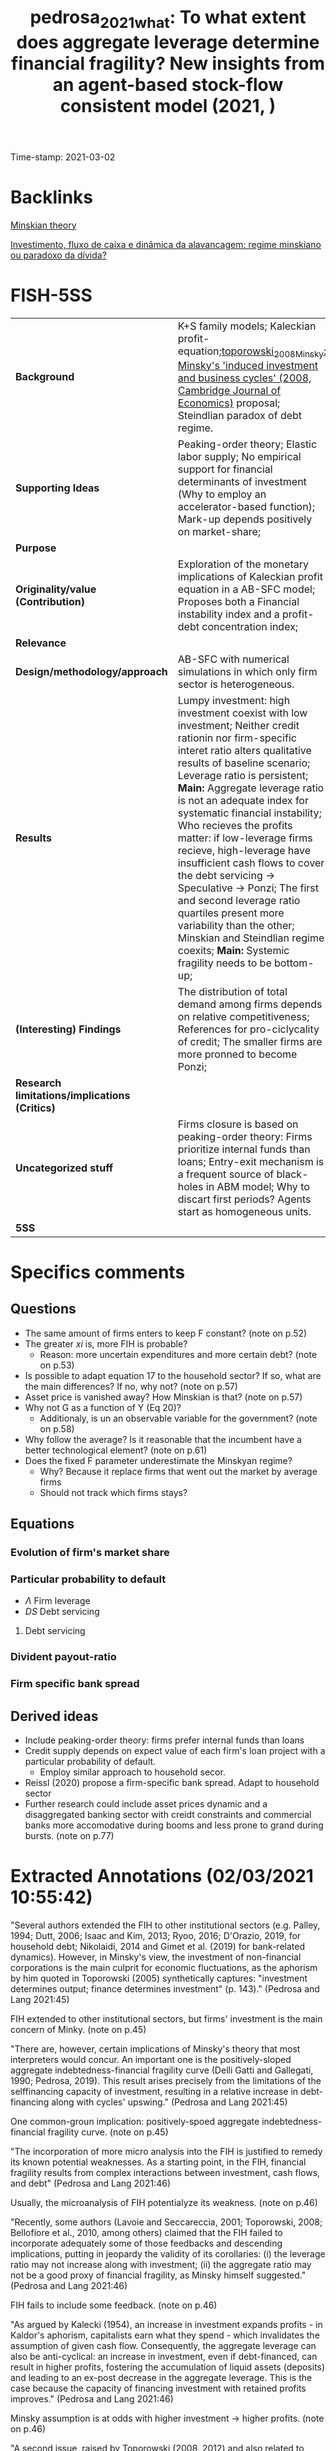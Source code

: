 #+TITLE: pedrosa_2021_what: To what extent does aggregate leverage determine financial fragility? New insights from an agent-based stock-flow consistent model (2021, )
#+OPTIONS: toc:nil num:nil
#+ROAM_KEY: cite:pedrosa_2021_what
#+ROAM_TAGS: "Reference Update" "High Relevance" Minsky "Good Practices" SFC-ABM "Financial Instability Hypothesis"
Time-stamp: 2021-03-02


* Backlinks

[[file:20210301104540-minskian_theory.org][Minskian theory]]

[[file:20210301105212-investimento_fluxo_de_caixa_e_dinamica_da_alavancagem_regime_minskiano_ou_paradoxo_da_divida.org][Investimento, fluxo de caixa e dinâmica da alavancagem: regime minskiano ou paradoxo da dívida?]]
* FISH-5SS


|---------------------------------------------+----------------------------------------------------------------------------------------------------------------------------------------------------------------------------------------------------------------------------------------------------------------------------------------------------------------------------------------------------------------------------------------------------------------------------------------------------------------------------------------------------------------------------------------------------------------------------------------------------------------------------------------------------|
| <40>                                        | <50>                                                                                                                                                                                                                                                                                                                                                                                                                                                                                                                                                                                                                                               |
| *Background*                                | K+S family models; Kaleckian profit-equation;[[file:2021-03-01-16-46-18-toporowski_2008_Minsky.org][toporowski_2008_Minsky: Minsky's 'induced investment and business cycles' (2008, Cambridge Journal of Economics)]]  proposal; Steindlian paradox of debt regime.                                                                                                                                                                                                                                                                                                                                                                                                                                        |
| *Supporting Ideas*                            | Peaking-order theory; Elastic labor supply; No empirical support for financial determinants of investment (Why to employ an accelerator-based function); Mark-up depends positively on market-share;                                                                                                                                                                                                                                                                                                                                                                                                                                               |
| *Purpose*                                     |                                                                                                                                                                                                                                                                                                                                                                                                                                                                                                                                                                                                                                                    |
| *Originality/value (Contribution)*            | Exploration of the monetary implications of Kaleckian profit equation in a AB-SFC model; Proposes both a Financial instability index and a profit-debt concentration index;                                                                                                                                                                                                                                                                                                                                                                                                                                                                        |
| *Relevance*                                   |                                                                                                                                                                                                                                                                                                                                                                                                                                                                                                                                                                                                                                                    |
| *Design/methodology/approach*                 | AB-SFC with numerical simulations in which only firm sector is heterogeneous.                                                                                                                                                                                                                                                                                                                                                                                                                                                                                                                                                                      |
| *Results*                                     | Lumpy investment: high investment coexist with low investment; Neither credit rationin nor firm-specific interet ratio alters qualitative results of baseline scenario; Leverage ratio is persistent; *Main:* Aggregate leverage ratio is not an adequate index for systematic financial instability; Who recieves the profits matter: if low-leverage firms recieve, high-leverage have insufficient cash flows to cover the debt servicing -> Speculative -> Ponzi; The first and second leverage ratio quartiles present more variability than the other; Minskian and Steindlian regime coexits; *Main:* Systemic fragility needs to be bottom-up; |
| *(Interesting) Findings*                      | The distribution of total demand among firms depends on relative competitiveness; References for pro-ciclycality of credit; The smaller firms are more pronned to become Ponzi;                                                                                                                                                                                                                                                                                                                                                                                                                                                                    |
| *Research limitations/implications (Critics)* |                                                                                                                                                                                                                                                                                                                                                                                                                                                                                                                                                                                                                                                    |
| *Uncategorized stuff*                         | Firms closure is based on peaking-order theory: Firms prioritize internal funds than loans; Entry-exit mechanism is a frequent source of black-holes in ABM model; Why to discart first periods? Agents start as homogeneous units.                                                                                                                                                                                                                                                                                                                                                                                                                |
| *5SS*                                         |                                                                                                                                                                                                                                                                                                                                                                                                                                                                                                                                                                                                                                                    |
|---------------------------------------------+----------------------------------------------------------------------------------------------------------------------------------------------------------------------------------------------------------------------------------------------------------------------------------------------------------------------------------------------------------------------------------------------------------------------------------------------------------------------------------------------------------------------------------------------------------------------------------------------------------------------------------------------------|

* Specifics comments
 :PROPERTIES:
 :Custom_ID: pedrosa_2021_what
 :AUTHOR: Pedrosa, \'Italo, & Lang, D.
 :JOURNAL:
 :YEAR: 2021
 :DOI:
 :URL:
 :END:
** Questions


- The same amount of firms enters to keep F constant? (note on p.52)
- The greater $xi$ is, more FIH is probable?
  + Reason: more uncertain expenditures and more certain debt? (note on p.53)
- Is possible to adapt equation 17 to the household sector? If so, what are the main differences? If no, why not? (note on p.57)
- Asset price is vanished away? How Minskian is that? (note on p.57)
- Why not G as a function of Y (Eq 20)?
  + Additionaly, is un an observable variable for the government? (note on p.58)
- Why follow the average? Is it reasonable that the incumbent have a better technological element? (note on p.61)
- Does the fixed F parameter underestimate the Minskyan regime?
  + Why? Because it replace firms that went out the market by average firms
  + Should not track which firms stays?

** Equations

*** Evolution of firm's market share


#+BEGIN_latex
\begin{equation}
\label{15}
\theta_{f} = \theta_{f_{-1}}\left(1+v\frac{MS_{-1} - MS_{-2}}{MS_{-2}}\right)
\end{equation}
#+END_latex

*** Particular probability to default

#+BEGIN_latex
\begin{equation}
\label{17}
pr^{D}_{f} = \frac{1}{1 + \exp\left(\phi_{1}\frac{\Pi}{DS} - \phi_{2}\Lambda\right)}
\end{equation}
#+END_latex

- $\Lambda$ Firm leverage
- $DS$ Debt servicing

**** Debt servicing
#+BEGIN_latex
\begin{equation}
\label{p. 14}
DS = (i + 1\lambda)NL
\end{equation}
#+END_latex

*** Divident payout-ratio

#+BEGIN_latex
\begin{equation}
\label{26}
\eta = \frac{\eta_{0}}{1+\exp(\epsilon \frac{DS}{\Pi_{g}})}
\end{equation}
#+END_latex

*** Firm specific bank spread

#+BEGIN_latex
\begin{equation}
\label{31}
\theta_{B} = \mu\frac{DS}{\Pi_{g}}
\end{equation}
#+END_latex

** Derived ideas

- Include peaking-order theory: firms prefer internal funds than loans
- Credit supply depends on expect value of each firm's loan project with a particular probability of default.
  + Employ similar approach to household secor.
- Reissl (2020) propose a firm-specific bank spread. Adapt to household sector
- Further research could include asset prices dynamic and a disaggregated banking sector with creidt constraints and commercial banks more accomodative during booms and less prone to grand during bursts. (note on p.77)
* Extracted Annotations (02/03/2021 10:55:42)

"Several authors extended the FIH to other institutional sectors (e.g. Palley, 1994; Dutt, 2006; Isaac and Kim, 2013; Ryoo, 2016; D'Orazio, 2019, for household debt; Nikolaidi, 2014 and Gimet et al. (2019) for bank-related dynamics). However, in Minsky's view, the investment of non-financial corporations is the main culprit for economic fluctuations, as the aphorism by him quoted in Toporowski (2005) synthetically captures: "investment determines output; finance determines investment" (p. 143)." (Pedrosa and Lang 2021:45)

FIH extended to other institutional sectors, but firms' investment is the main concern of Minky. (note on p.45)

"There are, however, certain implications of Minsky's theory that most interpreters would concur. An important one is the positively-sloped aggregate indebtedness-financial fragility curve (Delli Gatti and Gallegati, 1990; Pedrosa, 2019). This result arises precisely from the limitations of the selffinancing capacity of investment, resulting in a relative increase in debt-financing along with cycles' upswing." (Pedrosa and Lang 2021:45)

One common-groun implication: positively-spoed aggregate indebtedness-financial fragility curve. (note on p.45)

"The incorporation of more micro analysis into the FIH is justified to remedy its known potential weaknesses. As a starting point, in the FIH, financial fragility results from complex interactions between investment, cash flows, and debt" (Pedrosa and Lang 2021:46)

Usually, the microanalysis of FIH potentialyze its weakness. (note on p.46)

"Recently, some authors (Lavoie and Seccareccia, 2001; Toporowski, 2008; Bellofiore et al., 2010, among others) claimed that the FIH failed to incorporate adequately some of those feedbacks and descending implications, putting in jeopardy the validity of its corollaries: (i) the leverage ratio may not increase along with investment; (ii) the aggregate ratio may not be a good proxy of financial fragility, as Minsky himself suggested." (Pedrosa and Lang 2021:46)

FIH fails to include some feedback. (note on p.46)

"As argued by Kalecki (1954), an increase in investment expands profits - in Kaldor's aphorism, capitalists earn what they spend - which invalidates the assumption of given cash flow. Consequently, the aggregate leverage can also be anti-cyclical: an increase in investment, even if debt-financed, can result in higher profits, fostering the accumulation of liquid assets (deposits) and leading to an ex-post decrease in the aggregate leverage. This is the case because the capacity of financing investment with retained profits improves." (Pedrosa and Lang 2021:46)

Minsky assumption is at odds with higher investment -> higher profits. (note on p.46)

"A second issue, raised by Toporowski (2008, 2012) and also related to Steindl (1952) discussions, is that the systemic financial fragility is not independent of the distribution of new liquidity that investment generates. This argument expands on the Kaleckian argument and centres on the role of firms' heterogeneity. The main question it brings is who is getting the additional liquidity brought by the expanding investment. For instance, if the firms with higher growth are capturing sufficient profits, their expansion would not bring further fragility into the system because debt is moving more os less pari passu with financing needs." (Pedrosa and Lang 2021:47)

THe systemic financial fragiliti is not independt of the distribution of new liquidity. In other words, who get additional liquidity matters. (note on p.47)

"The novelty of the paper in this regard is the exploration of the monetary implications of the Kaleckian profit equation in an FIH-AB-SFC model." (Pedrosa and Lang 2021:47)

[CONTR] Exploration of the monetary implications of Kaleckian profit equation in a AB-SFC model. (note on p.47)

"To understand the micro-macro mechanisms underlying the macroeconomic results, we create a synthetic financial fragility index from Minsky's financial fragility scale (hedge, speculative, and Ponzi) and develop an index inspired by Kakwani's (1977) concentration index to measure joint profit-debt distribution. With these indices, we assess the impact of profit and debt joint-distributions (a meso characteristic) on the dynamics of the financial fragility of non-financial firms'." (Pedrosa and Lang 2021:47)

Develop an index to assess the impact of profit and debt on the FIH. (note on p.47)

"At the firm-level, once the internal funding capacity exhausts, higher investment requires higher debt, which entails certain future financial commitments. However, the new productive capacity yields uncertain future cash flows, potentially producing a mismatch between incoming money and the contractual debt servicing." (Pedrosa and Lang 2021:48)

Firms investment is financed by loans if excess internal funding capacity. (note on p.48)

"The model features competition among firms, driven by attempts to increase labour productivity to reduce unit costs (Lee, 2013; Lavoie, 2014), through costly research and development (R&D). R&D is itself divided into trying to imitate competitors and to innovate (discovery of new technologies). The pricing decision follows a mark-up procedure, so firms closer to the technological frontier have lower unit costs, and those farther tend to struggle because they lack cost-competitiveness. In turn, the cost-competitiveness impacts both the market-price competitiveness and the mark-up, with two-fold implications for the profit rates." (Pedrosa and Lang 2021:49)

Fims R&D -> increase labour productivity;
Cost-competitiveness impacts market-price competitiveness and mark-up in both ways. (note on p.49)

"Secondly, the demand for each firm's product depends on the relative prices: those with higher prices tend to lose market share (firms react by lowering their mark-up, squeezing their profit rates if their unit costs are high), while the ones with lower prices tend to gain market share, having room to increase the mark-up (and thus widen the profit rate, if their unit costs are low)." (Pedrosa and Lang 2021:49)

Demand of each firm's product depends on relative prices. (note on p.49)

"Expansionary investment is based on the accelerator principle, which ties capacity growth to the expectation of demand.5" (Pedrosa and Lang 2021:49)

Expansionary investment is based on accelerator principle. (note on p.49)

"spirit of the pecking order theory (e.g. Myers, 1984), firms set the demand for loans preferring internal funds (existing deposits) over debt financing.7 In the model, this happens assuming that firms follow a simple rule of thumb." (Pedrosa and Lang 2021:50)

Peacking order theory: firms prefer internal funds <- rule of thumb. (note on p.50)

"The final dynamic impact of investment decisions on the net debt (debt discounted of the deposit holdings) is undetermined: it may be positive or negative, depending on the balance sheet a firm inherits from the past and on its current profitability." (Pedrosa and Lang 2021:50)

The final dynamic impact of investment -> net debt is undetermined. (note on p.50)

"We assume a closed economy composed of F firms;" (Pedrosa and Lang 2021:50)

[QUEST] Is F fixed?

Closed with no entry or exist of existing firms? (note on p.50)

") a single good" (Pedrosa and Lang 2021:50)

"Investmen as simple as possible, the household epositsmi and Carvalho, 2017; Reissl, 2020, for similar hybrid AB-SFC approaches)." (Pedrosa and Lang 2021:51)

Only firms are heterogeneous. (note on p.51)

"desired level of production" (Pedrosa and Lang 2021:52)

[QUEST] Based on what?

Previous prodution? (note on p.52)

"16. Entry and exit of firms take place." (Pedrosa and Lang 2021:52)

[QUEST] Thus, the same amount of firms enters to keep F constant. (note on p.52)

"The R&D expenditure serves two goals, namely creating new technologies (innovation) and imitating competitors (as detailed below)." (Pedrosa and Lang 2021:53)

R&D: innovation or imitation (note on p.53)

"The division of RD by the firm average productivity yields the number of workers the firms direct to R&D. We assume that firms split the R&D workers between innovation (I N ) and imitation (I M ) efforts." (Pedrosa and Lang 2021:53)

[IDEA] The greater gamma is, more FIH is probable?
Reason: more uncertain expenditures and more certain debt? (note on p.53)

"When a firm succeeds in imitation, it gains access to one competitors' technology (Aim). We also follow Dosi et al. (2010) assumption that firms are more likely to imitate competitors with closer technologies. More specifically, the probability that a firm copies the technology of another is weighted by the distance between one firm's technology to the others'." (Pedrosa and Lang 2021:54)

[PROJ] More detail on innovation\immitation heuristics.

(note on p.54)

"As Ciarli et al. (2019), we assume a completely elastic labour supply. Accordingly, firms are never curbed by labour constraints in either production or R&D plans." (Pedrosa and Lang 2021:54)

[REF] Elasticy labour supply. (note on p.54)

"Nevertheless, there is no consensus in the empirical literature regarding the sensitivity of investment to financial variables. Indeed, the estimated size-effect of such variables on the investment ratio is typically small (Chirinko, 1993; Coad, 2009; Sharpe and Suarez, 2020). In our view, this casts considerable doubt on the use of financial variables as the key determinants of investment. For that reason, the model's specification of investment relies on the dependence on real factors." (Pedrosa and Lang 2021:54)

[REF] No empirical support for financial determinants of investment. Thats why to employ an accelerator-based function. (note on p.54)

"where b is an exogenous parameter reflecting the number of payback periods firms use as a benchmark, c ∗ (Aft−1 ) is the unit cost with each firm's best-known technology, yf j is the payback period estimated for the replacement of the jth machine-tool vintage, and af is a binary variable indicating whether the capital good vintage j is to be replaced or not. afj = 1 if the estimated payback for the particular vintage is less than the benchmark (yfj ≤ b). Conversely, afj = 0 if yfj > b. The total replacement investment of each firm is the sum of all physical capital vintages j that the firm decided to replace following the payback routine. Finally, pe depends on an adaptive process, and it is equal to the lagged price level multiplied by the previous period's general price inflation." (Pedrosa and Lang 2021:55)

Some details on investment replacement mechanism. (note on p.55)

"Regarding real expansion investment (EIf ) (net investment), we follow the acceleration principle as incorporated in canonical neo-Kaleckian models, for its properties have been extensively analysed. The specification we deploy is the one by Amadeo (1986):" (Pedrosa and Lang 2021:55)

Expansion investment follows Amadeo (1986) with autonomous investment and fixed accelerator mechanism. (note on p.55)

"Since the unit labour cost is not under the strict control of firms - for it dynamically depends on uncertain outcomes of R&D activities, on the composition of firms' physical capital, and of a unique nominal wage - the mark-up rate changes as a reaction to the developments in the goods market. Such changes, as in the K+S models, follow the evolution of firms' market share (M Sf ):" (Pedrosa and Lang 2021:56)

Mark-up depends positively on market-share. (note on p.56)

"As argued by Skott and Ryoo (2008), the net equity issuance has been negative in the United States since the 1980s. Besides that, as noticed by Frank and Goyal (2008), in general, equity financing is not very relevant for big open companies' financing. However, small firms do often resort to equity financing (ibid.). While these are relevant facts, they are well beyond the goals and scope of this paper." (Pedrosa and Lang 2021:56)

[REF] References for not using equity issuance for firms financing mechanism. (note on p.56)

"Credit supply. The banking system evaluates firms' applications for loans based on the expected present value of each firm's loan project. The particular probability of default (prD ), modelled using a logistic function, influences this estimation:" (Pedrosa and Lang 2021:57)

Credit supply depends on expect value of ecah firm's loan project with a particular probability of default.

[ABM] Employ a similar function for credit default for households

[QUEST] Is possible to adapt this equation (17) to the household sector? If so, what are the main differences? If no, why not? (note on p.57)

"pe" (Pedrosa and Lang 2021:57)

[QUEST] Asset price is vanished away?
How Minskian is that? (note on p.57)

"Households demand. The real private consumption decision depends on the after-tax real wages and the begin-of-period expected real net wealth (V ) (Godley and Lavoie, 2007)." (Pedrosa and Lang 2021:57)

Household demand depends both on Wages and real net wealth. (note on p.57)

"Government demand. Real government expenditure is defined as a share of the aggregate capital stock (Dos Santos and Zezza, 2008). This share is composed of two parts. First, there is a fixed and exogenous component 0 ≤ Γ0 1, which is defined by the structural size of the government in the economy. Second, there is an anti-cyclical component: the government increases (decreases) temporarily the expenditures as long as the average capacity utilisation of the firms is below (above) a normal level (un). The intensity of government's anti-cyclical reaction is given by 0 ≤ Γ1 < 1:" (Pedrosa and Lang 2021:58)

[QUEST] Why not G as a function of Y (Eq 20)?
Additionaly, is un an observable variable for the government? (note on p.58)

"The distribution of total demand among firms depends on relative competitiveness. In turn, firms' competitiveness (Ef ) is negatively proportional to the firm price and the level of unfilled demand (lf ), normalised to the whole sector's weighted averages:" (Pedrosa and Lang 2021:58)

The distribution of total demand among firms depends on relative competitiveness. (note on p.58)

"Firms' market share evolves in time according to a quasi-replicator dynamic (see Silverberg et al., 1988; Dosi et al., 2010). Firms with above-average competitiveness gains market share and vice-versa:" (Pedrosa and Lang 2021:58)

[REF] Market-share mechanism. (note on p.58)

"The dividend-payout ratio (ηf ) is modelled similarly to Reissl (2020). We assume it is a decreasing function of the actual debt servicing (interest + amortisation) to operating cash flow ratio:" (Pedrosa and Lang 2021:59)

[REF] Dividend-payout ratio (note on p.59)

"Following Foley (2003), a hedge firm generates sufficient operating cash flow to cover both debt service and investment expenses, so that the net debt decreases. A speculative firm manages to cover the debt servicing, but still needs to borrow to finance investment. In this case, the net debt increases, but at a slower pace than investment. Finally, a Ponzi firm cannot cover the debt servicing, implying that the net debt grows faster than investment. Using equations (28) and (29), this classification translates into:" (Pedrosa and Lang 2021:60)

[REF] Minskian typology formalization. (note on p.60)

"Similarly to Reissl (2020), the spread is firm-specific and an increasing function of the debt-servicing to operating cash-flow ratio:" (Pedrosa and Lang 2021:60)

[REF] Bank spread is firm-specific

[ABM] Could be employed to household sector. Based on the New Narrative, both denominator and numerator will depend on asset prices. (note on p.60)

"Entry and exit of firms. The stock-flow consistency of exit-entry dynamics requires the absence of financial "black holes" in the model, while the entry-exit process is frequently a source of black holes in agent-based models (Caiani et al., 2016)." (Pedrosa and Lang 2021:61)

[FINDS] Entry-exit mechanism is a frequent source of black-holes in ABM model. (note on p.61)

"For simplicity, we follow the most common setting in AB models. The entry process occurs whenever a firm exits. The entrant's size corresponds to a share17 of the average capital stock of the incumbents. The balance sheet entries follow the market averages. For instance, we take the average liquidity ratio (deposits to total assets) of the economy to define the liquidity ratio of the firm. The same is valid for the leverage, so on and so forth. The establishment of a new firm is financed mostly by the households, but also by the banking sector (to meet the average leverage of the economy). The entrant firms' technology is obtained by applying a factor Beta(αx2 , βx2 ) on the technological frontier (Amax ) (Dosi et al., 2010)." (Pedrosa and Lang 2021:61)

[QUEST] Why follow the average? Is it reasonable that the incumbent have a better technological element? (note on p.61)

"We run a hundred Monte Carlo (MC) simulations with 500 periods each, in all scenarios. The first hundred periods are strongly affected by the symmetry condition imposed in the calibration (all firms start equal), and hence they are discarded." (Pedrosa and Lang 2021:62)

[FINDS] Why to discart the first periods. (note on p.62)

"investment is pro-cyclical and more volatile than GDP.18" (Pedrosa and Lang 2021:63)

Stylised fact I: investment is pro-cyclical and more voltile than GDP. (note on p.63)

"At the firm-level, Figure 2a shows that our model endogenously generates lumpy investment, well in tune with the empirical evidence (Doms and Dunne, 1998). The lumpiness of investment exists when firms with spiking investment coexist with firms performing zero (or quasi-zero) investment." (Pedrosa and Lang 2021:63)

[RESUL] Lumpy investment: high investment coexist with low investment. (note on p.63)

"We highlight that, despite being presented for the setting S1, the results are qualitatively the same for S2 and S3 settings. Accordingly, neither credit rationing nor firm-specific interest ratio alters remarkably the qualitative results of the baseline scenario." (Pedrosa and Lang 2021:65)

[RESUL] Neither credit rationin nor firm-specific interet ratio alters qualitative results of baseline scenario. (note on p.65)

"Aggregate profits are strongly pro-cyclical and leading the cycle. This is related to the Kaleckian profit equation, which is built-in the model because firms decide how much to invest, but not how much they earn. Unsurprisingly, since profits feed up the deposits of the firms, both the bank deposits of the firms and the liquidity ratio (deposits over total assets) are also pro-cyclical and leading (see Table 1)." (Pedrosa and Lang 2021:65)

[BACK] In all scenarios, profits are pro-cyclical and related to the Kaleckin profit equation. (note on p.65)

"Firstly, the cross-correlations show that aggregate debt, leverage ratio, and net leverage ratio are strongly pro-cyclical, which is in line with empirical evidence regarding the pro-cyclicality of credit (see Lown and Morgan, 2006; Leary, 2009)." (Pedrosa and Lang 2021:65)

[REF] Pro-cyclicality of credit. (note on p.65)

"Secondly, the leverage ratio is very persistent, both at micro (cf. Lemmon et al., 2008, for an empirical discussion) and macro (cf. Frank and Goyal, 2008) levels. In Fig. 2c, as shown by the high levels of leverage autocorrelation." (Pedrosa and Lang 2021:65)

[RESUL] Leverage ratio is persistent. (note on p.65)

"The reasons behind this are the following ones. On the one hand, low leverage implies low financial commitments. A low debt servicing entails, everything else equal, a high amount of free cash flows. This allows an accelerated pace of liquidity accumulation, which reduces the likelihood that a particular firm will need external funds in the future. On the other hand, firms with high leverage tend to have elevated cash disbursements to cover contractual financial obligations. Consequently, the tendency is to have a slower pace of liquidity accumulation because of the low level of free cash flows. Of course, between those two extremes, the cases are more nuanced and less inertial." (Pedrosa and Lang 2021:65)

[RESUL] Mechanism: Low debt, lower debt servicing (and the other way around) (note on p.65)

"Finally, even if all firms start equally, endogenous heterogeneity in firms' financial status emerges. As suggested by the evidence (Pedrosa, 2019; Davis et al., 2019), the smallest firms are more prone to become Ponzi than biggest firms, whereas the biggest firms have a higher probability of being hedge" (Pedrosa and Lang 2021:66)

[RESUL] The smaller firms are more proned to become Ponzi. (note on p.66)

"To summarise the threecategories classification of Minsky into a single variable able to measure the systemic financial fragility, we create a financial fragility index. It attributes discrete values to each financial status, weighted by size. The discrete values are arbitrarily set to 0 for hedge, to 0.5 for speculative, and to 1 for Ponzi firms. This index varies between 0 (where all firms are hedge, so the economy displays no financial fragility at all) and 1, where all firms are Ponzi, and fragility is maximum" (Pedrosa and Lang 2021:66)

[CONTRIB] Financial Fragility index. (note on p.66)

"Inspired by Kakwani's (1977) concentration index, we craft a profit-debt distribution index (henceforth PDIndex, see the appendix A.4 for details on its calculation). It lies in the [-1,1] interval if all profits of the firms are positive. In general, the index yields negative figures, as one can check in Fig. 3b, signalling that firms with low leverage are receiving a disproportionate share of profits as compared to the share of outstanding debt (profits are concentrated in firms with low leverage).19" (Pedrosa and Lang 2021:67)

Profit-debt distribution index ~ concentration index (note on p.67)

"The results reported in Table 2 show that the signs of the effects are the expected: higher profit rates diminish financial fragility, everything else constant; higher investment ratios increase financial fragility, and higher leverage raises the expected financial fragility." (Pedrosa and Lang 2021:67)

[RESUL] Summary of the results fo OLS estimations:

- Higher profits -> lower financial fragility
- Higher investment ratio -> higher financial fragility
- Higher leverage -> higher expected financial fragility (note on p.67)

"The economic intuition for this result is that if the profits are too concentrated in low-leverage firms (low financial commitments), firms with higher leverage (high financial commitments) have insufficient cash flows to cover the debt servicing, pushing them towards speculative and Ponzi financing. The opposite is also true. Thus, for a given level of leverage ratio, investment, and profit rates, multiple levels of financial fragility may occur, depending on the profit and debt joint distributions." (Pedrosa and Lang 2021:68)

[RESUL] Who recieves the profits matter: if low-leverage firms recieve, high-leverage have insufficiente cash flows to cover the debt servicing -> Speculative -> Ponzi. (note on p.68)

"In general, the bottom end of the firm-level leverage distribution drives most of the variability of the overall leverage. This is shown by the quartile leverage ratio coefficient of variation, displayed in Figure 5. It shows that the average leverage ratio of the first and second leverage ratio quartiles present substantially more variability than the top half 0.1 0.2 0.3 0.4 0.5 0.05 0.10 0.ts are robust across specifications." (Pedrosa and Lang 2021:69)

[RESUL] The first and second leverage ratio quartiles present more variability than the other. (note on p.69)

"Hence, the expansion in indebtedness of low-leverage firms is very often behind variations of the aggregate leverage ratio. The main implication is that many times an increase in the leverage ratio will not result in a proportional increase fragile economy." (Pedrosa and Lang 2021:70)

[RESUL] The increase of leverage ratio will not necessarily result in increase fragile economy. (note on p.70)

"Having the profit-distribution index as a benchmark, most of the aggregate leverage variability happens in the first and the second quartiles of firms' leverage. In these quartiles, a higher (lower) profit-debt concentration relates to a lower (higher) leverage ratio. Within the third and fourth quartiles of debt, the total contribution to total leverage tends to be much less sensitive to changes in the profit-debt distribution." (Pedrosa and Lang 2021:70)

Interpretation about why the bottom distribution indebetedness leads the changes in the aggregate leverage ratio. (note on p.70)

"When the profit-debt index decreases, profits are becoming more concentrated within firms with very low (or zero) debt. The low leverage implies low cash disbursements to meet financial obligations. Since a substantial share of profits flows to firms with low financial commitments, the aggregate amount of free cash flows increases, accelerating the sector-wide pace of liquidity accumulation. However, less levered firms absorb much of the growth in liquidity. An implication of the liquidity growth is a considerable level of inertia: more liquidity translates into a low need for external funds to finance investment and production, which dynamically feeds back into lower debt servicing and more liquidity accumulation." (Pedrosa and Lang 2021:71)

Explanation of leverage inertia. (note on p.71)

"Therefore, the existence of such mechanisms mitigates the impact of the aggregate leverage ratio on the systemic financial fragility. The tendency is that the leverage ratio rises whenever more levered firms are getting proportionally more money, more likely providing means of debt validation. Conversely, it tends to go down when less levered firms receive more cash flows, which may foster debt validation problems at the upper tail of the leverage ratio distribution." (Pedrosa and Lang 2021:71)

The relevance of heterogenity in determining the impacts of aggregate leverage ratio on systemic financial fragility. (note on p.71)

"Let us define a Minskian firm as one with positive ex-post debt financing, defined as the new loans taken by each firm, which firms and banks agree at the beginning of the production-investment process, discounted by the retained profits. The retained profits are the gross profits discounted by interest, taxes, and dividends payments. By contrast, we define the Steindlian firms as one with a zero or negative ex-post debt financing." (Pedrosa and Lang 2021:72)

[DEF] Definition of Minskian and Steindlian regimes. (note on p.72)

"An important emergent property of our model is that Minskian and Steindlian firms persistently co-exist (Figure 7a)." (Pedrosa and Lang 2021:72)

[RESUL] Minskian and Steindlian regime coexist. (note on p.72)

"The following global sensitivity analysis (GSA) allows us to verify the robustness of the results in the parametric space, and to gain further insights regarding the drivers of the model's results. Following Salle and Yıldızoğlu (2014), to reduce the computational costs of a complete parameter-space sweep, we combine a parsimonious and efficient sampling schedule, given by a Nearly Orthogonal Latin Hypercube (NOLH) (Cioppa and Lucas, 2007), and estimate a meta-model to approximate the true model. On the meta-model, we perform a Sobol decomposition. Such a variance-based procedure allows the identification of the relative effect of the parameters on the variance of a selected metric (or response variable) of the model.20" (Pedrosa and Lang 2021:73)

[REF] Global sensitivity analysis (GSA); Sobol; meta-model and Nearly Orthogonal Latin Hypercube (NOLH) (note on p.73)

"The GSA confirmed the robustness of the model's core results in the tested parameter space: (i) financial fragility depends on the profit-debt joint distribution; (ii) the dynamics of the aggregate leverage ratio depends on the PDIndex; (iii) Minskian and Steindlian firms co-exist." (Pedrosa and Lang 2021:73)

[RESUL] Summary of the main results. (note on p.73)

"The economic intuitions are as follows. In the first case, as discussed above, a higher accelerator coefficient brings less technological heterogeneity, mitigating the maldistribution of profits. It also implies that firms more often need to resort to debt-financing of investment. The consequence, because 0.84lead to increased importance of debt distribution on the PDIndex. The second case highlights the importance of the relative mark-up. The faster firms adjust their mark-ups to market share variations, the faster the profit distribution Te 0.83ution in the PDIndex, confirming the chHthird effect is related to technological eting the distribution of profits through 0.82" (Pedrosa and Lang 2021:74)

Economic intution on sensitivity of accelerator parameter and mark-up adjustment (note on p.74)

"Consequently, contrarily to what was suggested by Minsky and is often assumed in the financial fragility literature, aggregate indebtedness is not a reliable proxy of systemic financial fragility, at least in what concerns the non-financial firms' fragility that we studied in this paper." (Pedrosa and Lang 2021:75)

[RESUL] *Aggregate* indebtedness is not a reliable proxy of systemic financial fragility. (note on p.75)

"Therefore, as far as systemic financial fragility is concerned, the distribution of profits across firms is crucial to evaluate whether a system is stable or not. Doing justice to the complex nature of economic 0.1nting of systemic fragility needs to 0.10 0.8dynamics of the overall leverage ratio and financial fragility itself. Specifically, we have shown that the distribution of profits across firms does matter, both statically (immediately for financial fragility) and dynamically (because of the dynamics of leverage)." (Pedrosa and Lang 2021:76)

[RESUL] Systemic fragility needs to be bottom-up (note on p.76)

"to introduce asset prices dynamics and a disaggregated banking sector to include credit constraints and make commercial banks more accommodative during booms and less prone to grant credit during bursts." (Pedrosa and Lang 2021:77)

[RELEV] Further research could include asset prices dynamic and a disaggregated banking sector with creidt constraints and commercial banks more accomodative during booms and less prone to grand during bursts. (note on p.77)
